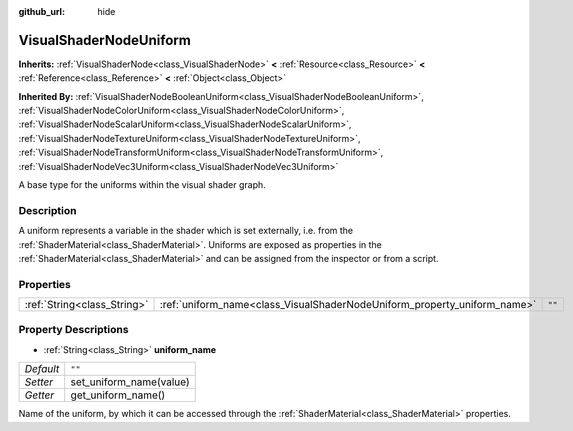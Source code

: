 :github_url: hide

.. Generated automatically by doc/tools/makerst.py in Godot's source tree.
.. DO NOT EDIT THIS FILE, but the VisualShaderNodeUniform.xml source instead.
.. The source is found in doc/classes or modules/<name>/doc_classes.

.. _class_VisualShaderNodeUniform:

VisualShaderNodeUniform
=======================

**Inherits:** :ref:`VisualShaderNode<class_VisualShaderNode>` **<** :ref:`Resource<class_Resource>` **<** :ref:`Reference<class_Reference>` **<** :ref:`Object<class_Object>`

**Inherited By:** :ref:`VisualShaderNodeBooleanUniform<class_VisualShaderNodeBooleanUniform>`, :ref:`VisualShaderNodeColorUniform<class_VisualShaderNodeColorUniform>`, :ref:`VisualShaderNodeScalarUniform<class_VisualShaderNodeScalarUniform>`, :ref:`VisualShaderNodeTextureUniform<class_VisualShaderNodeTextureUniform>`, :ref:`VisualShaderNodeTransformUniform<class_VisualShaderNodeTransformUniform>`, :ref:`VisualShaderNodeVec3Uniform<class_VisualShaderNodeVec3Uniform>`

A base type for the uniforms within the visual shader graph.

Description
-----------

A uniform represents a variable in the shader which is set externally, i.e. from the :ref:`ShaderMaterial<class_ShaderMaterial>`. Uniforms are exposed as properties in the :ref:`ShaderMaterial<class_ShaderMaterial>` and can be assigned from the inspector or from a script.

Properties
----------

+-----------------------------+--------------------------------------------------------------------------+--------+
| :ref:`String<class_String>` | :ref:`uniform_name<class_VisualShaderNodeUniform_property_uniform_name>` | ``""`` |
+-----------------------------+--------------------------------------------------------------------------+--------+

Property Descriptions
---------------------

.. _class_VisualShaderNodeUniform_property_uniform_name:

- :ref:`String<class_String>` **uniform_name**

+-----------+-------------------------+
| *Default* | ``""``                  |
+-----------+-------------------------+
| *Setter*  | set_uniform_name(value) |
+-----------+-------------------------+
| *Getter*  | get_uniform_name()      |
+-----------+-------------------------+

Name of the uniform, by which it can be accessed through the :ref:`ShaderMaterial<class_ShaderMaterial>` properties.

